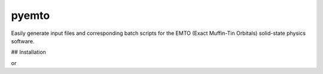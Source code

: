 pyemto
======

Easily generate input files and corresponding batch scripts for the EMTO
(Exact Muffin-Tin Orbitals) solid-state physics software.

## Installation

.. source-code:: bash

   pip install pyemto

or

.. source-code:: bash

   git clone https://github.com/hpleva/pyemto.git
   cd pyemto
   python setup.py install

